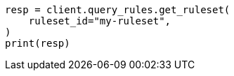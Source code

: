 // This file is autogenerated, DO NOT EDIT
// query-rules/apis/get-query-ruleset.asciidoc:108

[source, python]
----
resp = client.query_rules.get_ruleset(
    ruleset_id="my-ruleset",
)
print(resp)
----
